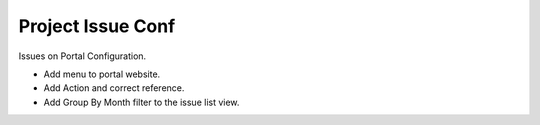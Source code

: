 Project Issue Conf
==================

Issues on Portal Configuration.

- Add menu to portal website.
- Add Action and correct reference.
- Add Group By Month filter to the issue list view.
